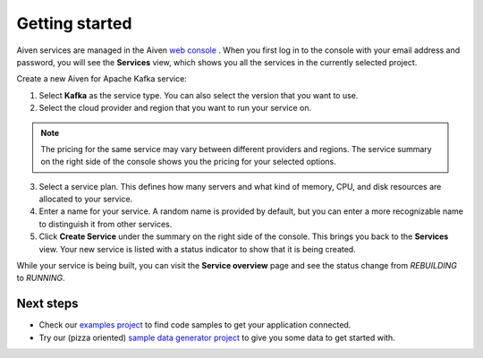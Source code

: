 Getting started
===============

Aiven services are managed in the Aiven `web
console <https://console.aiven.io/>`__ . When you first log in to the
console with your email address and password, you will see the
**Services** view, which shows you all the services in the currently
selected project.

Create a new Aiven for Apache Kafka service:

1. Select **Kafka** as the service type. You can also select the version that you want to use.

2. Select the cloud provider and region that you want to run your service on.

.. note:: The pricing for the same service may vary between
    different providers and regions. The service summary on the
    right side of the console shows you the pricing for your
    selected options.

3. Select a service plan. This defines how many servers and what kind of memory, CPU, and disk resources are allocated to your service.

4. Enter a name for your service. A random name is provided by default, but you can enter a more recognizable name to distinguish it from other services.

5. Click **Create Service** under the summary on the right side of the console. This brings you back to the **Services** view. Your new service is listed with a status indicator to show that it is being created.


While your service is being built, you can visit the **Service overview** page and
see the status change from *REBUILDING* to *RUNNING*.

Next steps
----------

* Check our `examples project <https://github.com/aiven/aiven-examples>`_ to find code samples to get your application connected.

* Try our (pizza oriented) `sample data generator project <https://github.com/aiven/python-fake-data-producer-for-apache-kafka>`_ to give you some data to get started with.
